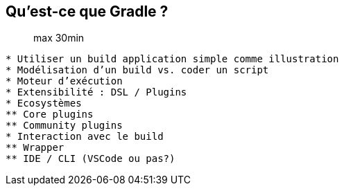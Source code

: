 == Qu'est-ce que Gradle ?

> max 30min

```
* Utiliser un build application simple comme illustration
* Modélisation d’un build vs. coder un script
* Moteur d’exécution
* Extensibilité : DSL / Plugins
* Ecosystèmes
** Core plugins
** Community plugins
* Interaction avec le build
** Wrapper
** IDE / CLI (VSCode ou pas?)
```
